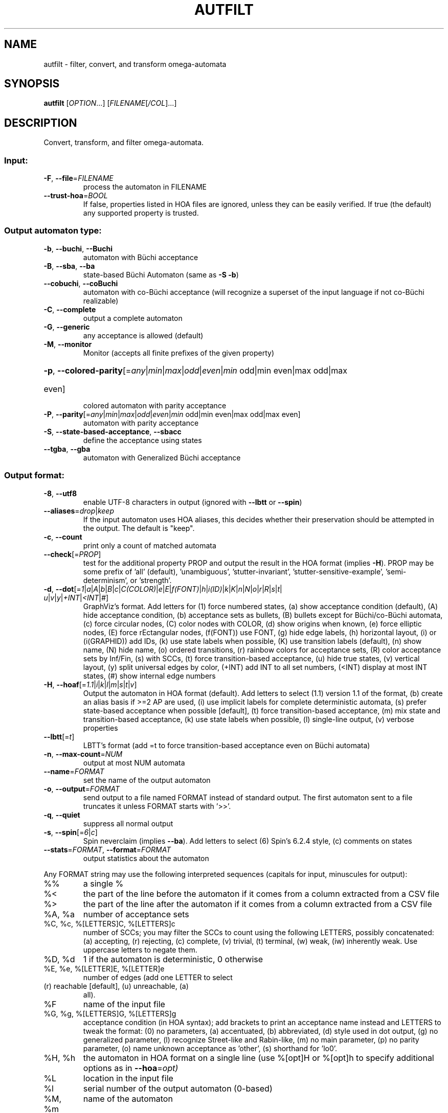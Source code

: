 .\" DO NOT MODIFY THIS FILE!  It was generated by help2man 1.47.4.
.\" -*- coding: utf-8 -*-
.TH AUTFILT "1" "May 2024" "autfilt (spot) 2.12" "User Commands"
.SH NAME
autfilt \- filter, convert, and transform omega-automata
.SH SYNOPSIS
.B autfilt
[\fI\,OPTION\/\fR...] [\fI\,FILENAME\/\fR[\fI\,/COL\/\fR]...]
.SH DESCRIPTION
.\" Add any additional description here
.PP
Convert, transform, and filter omega\-automata.
.SS "Input:"
.TP
\fB\-F\fR, \fB\-\-file\fR=\fI\,FILENAME\/\fR
process the automaton in FILENAME
.TP
\fB\-\-trust\-hoa\fR=\fI\,BOOL\/\fR
If false, properties listed in HOA files are
ignored, unless they can be easily verified.  If
true (the default) any supported property is
trusted.
.SS "Output automaton type:"
.TP
\fB\-b\fR, \fB\-\-buchi\fR, \fB\-\-Buchi\fR
automaton with Büchi acceptance
.TP
\fB\-B\fR, \fB\-\-sba\fR, \fB\-\-ba\fR
state\-based Büchi Automaton (same as \fB\-S\fR \fB\-b\fR)
.TP
\fB\-\-cobuchi\fR, \fB\-\-coBuchi\fR
automaton with co\-Büchi acceptance (will
recognize a superset of the input language if not
co\-Büchi realizable)
.TP
\fB\-C\fR, \fB\-\-complete\fR
output a complete automaton
.TP
\fB\-G\fR, \fB\-\-generic\fR
any acceptance is allowed (default)
.TP
\fB\-M\fR, \fB\-\-monitor\fR
Monitor (accepts all finite prefixes of the given
property)
.HP
\fB\-p\fR, \fB\-\-colored\-parity\fR[\fI\,\/\fR=\fI\,any\/\fR|\fI\,min\/\fR|\fI\,max\/\fR|\fI\,odd\/\fR|\fI\,even\/\fR|\fI\,min\/\fR odd|min even|max odd|max
.TP
even]
colored automaton with parity acceptance
.TP
\fB\-P\fR, \fB\-\-parity\fR[\fI\,\/\fR=\fI\,any\/\fR|\fI\,min\/\fR|\fI\,max\/\fR|\fI\,odd\/\fR|\fI\,even\/\fR|\fI\,min\/\fR odd|min even|max odd|max even]
automaton with parity acceptance
.TP
\fB\-S\fR, \fB\-\-state\-based\-acceptance\fR, \fB\-\-sbacc\fR
define the acceptance using states
.TP
\fB\-\-tgba\fR, \fB\-\-gba\fR
automaton with Generalized Büchi acceptance
.SS "Output format:"
.TP
\fB\-8\fR, \fB\-\-utf8\fR
enable UTF\-8 characters in output (ignored with
\fB\-\-lbtt\fR or \fB\-\-spin\fR)
.TP
\fB\-\-aliases\fR=\fI\,drop\/\fR|\fI\,keep\/\fR
If the input automaton uses HOA aliases, this
decides whether their preservation should be
attempted in the output.  The default is "keep".
.TP
\fB\-c\fR, \fB\-\-count\fR
print only a count of matched automata
.TP
\fB\-\-check\fR[=\fI\,PROP\/\fR]
test for the additional property PROP and output
the result in the HOA format (implies \fB\-H\fR).  PROP
may be some prefix of 'all' (default),
\&'unambiguous', 'stutter\-invariant',
\&'stutter\-sensitive\-example', 'semi\-determinism',
or 'strength'.
.TP
\fB\-d\fR, \fB\-\-dot\fR[=\fI\,1\/\fR|\:\fI\,a\/\fR|\:\fI\,A\/\fR|\:\fI\,b\/\fR|\:\fI\,B\/\fR|\:\fI\,c\/\fR|\:\fI\,C(COLOR)\/\fR|\:\fI\,e\/\fR|\:\fI\,E\/\fR|\:\fI\,f(FONT)\/\fR|\:\fI\,h\/\fR|\:\fI\,i(ID)\/\fR|\:\fI\,k\/\fR|\:\fI\,K\/\fR|\:\fI\,n\/\fR|\:\fI\,N\/\fR|\:\fI\,o\/\fR|\:\fI\,r\/\fR|\:\fI\,R\/\fR|\:\fI\,s\/\fR|\:\fI\,t\/\fR|\:\fI\,u\/\fR|\:\fI\,v\/\fR|\:\fI\,y\/\fR|\:\fI\,+INT\/\fR|\:\fI\,<INT\/\fR|\:\fI\,#\/\fR]
GraphViz's format.  Add letters for (1) force
numbered states, (a) show acceptance condition
(default), (A) hide acceptance condition, (b)
acceptance sets as bullets, (B) bullets except for
Büchi/co\-Büchi automata, (c) force circular
nodes, (C) color nodes with COLOR, (d) show
origins when known, (e) force elliptic nodes, (E)
force rEctangular nodes, (f(FONT)) use FONT, (g)
hide edge labels, (h) horizontal layout, (i) or
(i(GRAPHID)) add IDs, (k) use state labels when
possible, (K) use transition labels (default), (n)
show name, (N) hide name, (o) ordered transitions,
(r) rainbow colors for acceptance sets, (R) color
acceptance sets by Inf/Fin, (s) with SCCs, (t)
force transition\-based acceptance, (u) hide true
states, (v) vertical layout, (y) split universal
edges by color, (+INT) add INT to all set numbers,
(<INT) display at most INT states, (#) show
internal edge numbers
.TP
\fB\-H\fR, \fB\-\-hoaf\fR[=\fI\,1.1\/\fR|\:\fI\,i\/\fR|\:\fI\,k\/\fR|\:\fI\,l\/\fR|\:\fI\,m\/\fR|\:\fI\,s\/\fR|\:\fI\,t\/\fR|\:\fI\,v\/\fR]
Output the automaton in HOA format
(default).  Add letters to select (1.1) version
1.1 of the format, (b) create an alias basis if
>=2 AP are used, (i) use implicit labels for
complete deterministic automata, (s) prefer
state\-based acceptance when possible [default],
(t) force transition\-based acceptance, (m) mix
state and transition\-based acceptance, (k) use
state labels when possible, (l) single\-line
output, (v) verbose properties
.TP
\fB\-\-lbtt\fR[=\fI\,t\/\fR]
LBTT's format (add =t to force transition\-based
acceptance even on Büchi automata)
.TP
\fB\-n\fR, \fB\-\-max\-count\fR=\fI\,NUM\/\fR
output at most NUM automata
.TP
\fB\-\-name\fR=\fI\,FORMAT\/\fR
set the name of the output automaton
.TP
\fB\-o\fR, \fB\-\-output\fR=\fI\,FORMAT\/\fR
send output to a file named FORMAT instead of
standard output.  The first automaton sent to a
file truncates it unless FORMAT starts with '>>'.
.TP
\fB\-q\fR, \fB\-\-quiet\fR
suppress all normal output
.TP
\fB\-s\fR, \fB\-\-spin\fR[=\fI\,6\/\fR|\:\fI\,c\/\fR]
Spin neverclaim (implies \fB\-\-ba\fR).  Add letters to
select (6) Spin's 6.2.4 style, (c) comments on
states
.TP
\fB\-\-stats\fR=\fI\,FORMAT\/\fR, \fB\-\-format\fR=\fI\,FORMAT\/\fR
output statistics about the automaton
.PP
Any FORMAT string may use the following interpreted sequences (capitals for
input, minuscules for output):
.TP
%%
a single %
.TP
%<
the part of the line before the automaton if it
comes from a column extracted from a CSV file
.TP
%>
the part of the line after the automaton if it
comes from a column extracted from a CSV file
.TP
%A, %a
number of acceptance sets
.TP
%C, %c, %[LETTERS]C, %[LETTERS]c
number of SCCs; you may filter the SCCs to count
using the following LETTERS, possibly
concatenated: (a) accepting, (r) rejecting, (c)
complete, (v) trivial, (t) terminal, (w) weak,
(iw) inherently weak. Use uppercase letters to
negate them.
.TP
%D, %d
1 if the automaton is deterministic, 0 otherwise
.TP
%E, %e, %[LETTER]E, %[LETTER]e
number of edges (add one LETTER to select
.TP
(r) reachable [default], (u) unreachable, (a)
all).
.TP
%F
name of the input file
.TP
%G, %g, %[LETTERS]G, %[LETTERS]g
acceptance condition (in HOA syntax); add brackets
to print an acceptance name instead and LETTERS to
tweak the format: (0) no parameters, (a)
accentuated, (b) abbreviated, (d) style used in
dot output, (g) no generalized parameter, (l)
recognize Street\-like and Rabin\-like, (m) no main
parameter, (p) no parity parameter, (o) name
unknown acceptance as 'other', (s) shorthand for
\&'lo0'.
.TP
%H, %h
the automaton in HOA format on a single line (use
%[opt]H or %[opt]h to specify additional options
as in \fB\-\-hoa\fR=\fI\,opt)\/\fR
.TP
%L
location in the input file
.TP
%l
serial number of the output automaton (0\-based)
.TP
%M, %m
name of the automaton
.TP
%N, %n
number of nondeterministic states
.TP
%P, %p
1 if the automaton is complete, 0 otherwise
.TP
%r
wall\-clock time elapsed in seconds (excluding
parsing)
.TP
%R, %[LETTERS]R
CPU time (excluding parsing), in seconds; add
LETTERS to restrict to (u) user time, (s) system
time, (p) parent process, or (c) children
processes.
.TP
%S, %s, %[LETTER]S, %[LETTER]s
number of states (add one LETTER to select
.TP
(r) reachable [default], (u) unreachable, (a)
all).
.TP
%T, %t, %[LETTER]T, %[LETTER]t
number of transitions (add one LETTER to
.TP
select (r) reachable [default], (u) unreachable,
(a) all).
.TP
%U, %u, %[LETTER]U, %[LETTER]u
1 if the automaton contains some universal
.TP
branching (or a number of [s]tates or [e]dges with
universal branching)
.TP
%W, %w
one word accepted by the automaton
.TP
%X, %x, %[LETTERS]X, %[LETTERS]x
number of atomic propositions declared in the
automaton;  add LETTERS to list atomic
propositions with (n) no quoting, (s) occasional
double\-quotes with C\-style escape, (d)
double\-quotes with C\-style escape, (c)
double\-quotes with CSV\-style escape, (p) between
parentheses, any extra non\-alphanumeric character
will be used to separate propositions
.SS "Filtering options:"
.TP
\fB\-\-acc\-sccs\fR=\fI\,RANGE\/\fR, \fB\-\-accepting\-sccs\fR=\fI\,RANGE\/\fR
keep automata whose number of non\-trivial
accepting SCCs is in RANGE
.TP
\fB\-\-acc\-sets\fR=\fI\,RANGE\/\fR
keep automata whose number of acceptance sets is
in RANGE
.TP
\fB\-\-accept\-word\fR=\fI\,WORD\/\fR
keep automata that accept WORD
.TP
\fB\-\-acceptance\-is\fR=\fI\,NAME\/\fR|\fI\,FORMULA\/\fR
match automata with given acceptance condition
.TP
\fB\-\-ap\fR=\fI\,RANGE\/\fR
match automata with a number of (declared) atomic
propositions in RANGE
.TP
\fB\-\-are\-isomorphic\fR=\fI\,FILENAME\/\fR
keep automata that are isomorphic to the
automaton in FILENAME
.TP
\fB\-\-edges\fR=\fI\,RANGE\/\fR
keep automata whose number of edges is in RANGE
.TP
\fB\-\-enlarge\-acceptance\-set\fR
enlarge the number of accepting transitions
(or states if \fB\-S\fR) in a Büchi automaton
.TP
\fB\-\-equivalent\-to\fR=\fI\,FILENAME\/\fR
keep automata that are equivalent
(language\-wise) to the automaton in FILENAME
.TP
\fB\-\-has\-exist\-branching\fR
keep automata that use existential branching
(i.e., make non\-deterministic choices)
.TP
\fB\-\-has\-univ\-branching\fR
keep alternating automata that use universal
branching
.TP
\fB\-\-included\-in\fR=\fI\,FILENAME\/\fR keep automata whose languages are included in that
of the automaton from FILENAME
.TP
\fB\-\-inherently\-weak\-sccs\fR=\fI\,RANGE\/\fR
keep automata whose number of accepting
inherently\-weak SCCs is in RANGE.  An accepting
SCC is inherently weak if it does not have a
rejecting cycle.
.TP
\fB\-\-intersect\fR=\fI\,FILENAME\/\fR
keep automata whose languages have a non\-empty
intersection with the automaton from FILENAME
.TP
\fB\-\-is\-alternating\fR
keep only automata using universal branching
.TP
\fB\-\-is\-colored\fR
keep colored automata (i.e., exactly one
acceptance mark per transition or state)
.TP
\fB\-\-is\-complete\fR
keep complete automata
.TP
\fB\-\-is\-deterministic\fR
keep deterministic automata
.TP
\fB\-\-is\-empty\fR
keep automata with an empty language
.TP
\fB\-\-is\-inherently\-weak\fR
keep only inherently weak automata
.TP
\fB\-\-is\-semi\-deterministic\fR
keep semi\-deterministic automata
.TP
\fB\-\-is\-stutter\-invariant\fR keep automata representing stutter\-invariant
properties
.TP
\fB\-\-is\-terminal\fR
keep only terminal automata
.TP
\fB\-\-is\-unambiguous\fR
keep only unambiguous automata
.TP
\fB\-\-is\-very\-weak\fR
keep only very\-weak automata
.TP
\fB\-\-is\-weak\fR
keep only weak automata
.TP
\fB\-\-nondet\-states\fR=\fI\,RANGE\/\fR
keep automata whose number of nondeterministic
states is in RANGE
.TP
\fB\-N\fR, \fB\-\-nth\fR=\fI\,RANGE\/\fR
assuming input automata are numbered from 1, keep
only those in RANGE
.TP
\fB\-\-reduce\-acceptance\-set\fR
reduce the number of accepting transitions (or
states if \fB\-S\fR) in a Büchi automaton
.TP
\fB\-\-rej\-sccs\fR=\fI\,RANGE\/\fR, \fB\-\-rejecting\-sccs\fR=\fI\,RANGE\/\fR
keep automata whose number of non\-trivial
rejecting SCCs is in RANGE
.TP
\fB\-\-reject\-word\fR=\fI\,WORD\/\fR
keep automata that reject WORD
.TP
\fB\-\-sccs\fR=\fI\,RANGE\/\fR
keep automata whose number of SCCs is in RANGE
.TP
\fB\-\-states\fR=\fI\,RANGE\/\fR
keep automata whose number of states is in RANGE
.TP
\fB\-\-terminal\-sccs\fR=\fI\,RANGE\/\fR
keep automata whose number of accepting terminal
SCCs is in RANGE.  Terminal SCCs are weak and
complete.
.TP
\fB\-\-triv\-sccs\fR=\fI\,RANGE\/\fR, \fB\-\-trivial\-sccs\fR=\fI\,RANGE\/\fR
keep automata whose number of trivial SCCs is in
RANGE
.TP
\fB\-\-unused\-ap\fR=\fI\,RANGE\/\fR
match automata with a number of declared, but
unused atomic propositions in RANGE
.TP
\fB\-\-used\-ap\fR=\fI\,RANGE\/\fR
match automata with a number of used atomic
propositions in RANGE
.TP
\fB\-u\fR, \fB\-\-unique\fR
do not output the same automaton twice (same in
the sense that they are isomorphic)
.TP
\fB\-v\fR, \fB\-\-invert\-match\fR
select non\-matching automata
.TP
\fB\-\-weak\-sccs\fR=\fI\,RANGE\/\fR
keep automata whose number of accepting weak SCCs
is in RANGE.  In a weak SCC, all transitions
belong to the same acceptance sets.
.PP
RANGE may have one of the following forms: 'INT', 'INT..INT', '..INT', or
\&'INT..'
.PP
WORD is lasso\-shaped and written as 'BF;BF;...;BF;cycle{BF;...;BF}' where BF
are arbitrary Boolean formulas.  The 'cycle{...}' part is mandatory, but the
prefix can be omitted.
.SS "Transformations:"
.TP
\fB\-\-cleanup\-acceptance\fR
remove unused acceptance sets from the automaton
.TP
\fB\-\-cnf\-acceptance\fR
put the acceptance condition in Conjunctive Normal
Form
.TP
\fB\-\-complement\fR
complement each automaton (different strategies
are used)
.TP
\fB\-\-complement\-acceptance\fR
complement the acceptance condition (without
touching the automaton)
.TP
\fB\-\-decompose\-scc\fR=\fI\,t\/\fR|\fI\,w\/\fR|\fI\,s\/\fR|\fI\,N\/\fR|\fI\,aN\/\fR, \fB\-\-decompose\-strength\fR=\fI\,t\/\fR|\fI\,w\/\fR|\fI\,s\/\fR|\fI\,N\/\fR|\fI\,aN\/\fR
extract the (t) terminal, (w) weak, or (s) strong
part of an automaton or (N) the subautomaton
leading to the Nth SCC, or (aN) to the Nth
accepting SCC (option can be combined with commas
to extract multiple parts)
.TP
\fB\-\-destut\fR
allow less stuttering
.TP
\fB\-\-dnf\-acceptance\fR
put the acceptance condition in Disjunctive Normal
Form
.TP
\fB\-\-dualize\fR
dualize each automaton
.TP
\fB\-\-exclusive\-ap\fR=\fI\,AP\/\fR,AP,...
if any of those APs occur in the automaton,
restrict all edges to ensure two of them may not
be true at the same time.  Use this option
multiple times to declare independent groups of
exclusive propositions.
.TP
\fB\-\-generalized\-rabin\fR[=\fI\,unique\-inf\/\fR|\:\fI\,share\-inf\/\fR], \fB\-\-gra\fR[=\fI\,unique\-inf\/\fR|\:\fI\,share\-inf\/\fR]
rewrite the acceptance condition as generalized
Rabin; the default "unique\-inf" option uses the
generalized Rabin definition from the HOA format;
the "share\-inf" option allows clauses to share Inf
sets, therefore reducing the number of sets
.TP
\fB\-\-generalized\-streett\fR[=\fI\,unique\-fin\/\fR|\:\fI\,share\-fin\/\fR], \fB\-\-gsa\fR[=\fI\,unique\-fin\/\fR|\:\fI\,share\-fin\/\fR]
rewrite the acceptance condition as generalized
Streett; the "share\-fin" option allows clauses to
share Fin sets, therefore reducing the number of
sets; the default "unique\-fin" does not
.TP
\fB\-\-instut\fR[=\fI\,1\/\fR|\:\fI\,2\/\fR]
allow more stuttering (two possible algorithms)
.TP
\fB\-\-keep\-states\fR=\fI\,NUM\/\fR[\fI\,\/\fR,NUM...]
only keep specified states.  The first state
will be the new initial state.  Implies
\fB\-\-remove\-unreachable\-states\fR.
.TP
\fB\-\-kill\-states\fR=\fI\,NUM\/\fR[\fI\,\/\fR,NUM...]
mark the specified states as dead (no
successor), and remove them.  Implies
\fB\-\-remove\-dead\-states\fR.
.TP
\fB\-\-mask\-acc\fR=\fI\,NUM\/\fR[\fI\,\/\fR,NUM...]
remove all transitions in specified acceptance
sets
.TP
\fB\-\-merge\-transitions\fR
merge transitions with same destination and
acceptance
.TP
\fB\-\-partial\-degeneralize\fR[\fI\,\/\fR=\fI\,NUM1\/\fR,NUM2,...]
Degeneralize automata according to sets
NUM1,NUM2,... If no sets are given, partial
degeneralization is performed for all conjunctions
of Inf and disjunctions of Fin.
.TP
\fB\-\-product\fR=\fI\,FILENAME\/\fR, \fB\-\-product\-and\fR=\fI\,FILENAME\/\fR
build the product with the automaton in FILENAME
to intersect languages
.TP
\fB\-\-product\-or\fR=\fI\,FILENAME\/\fR
build the product with the automaton in FILENAME
to sum languages
.TP
\fB\-\-randomize\fR[=\fI\,s\/\fR|\:\fI\,t\/\fR]
randomize states and transitions (specify 's' or
\&'t' to randomize only states or transitions)
.TP
\fB\-\-remove\-ap\fR=\fI\,AP\/\fR[\fI\,=0\/\fR|\fI\,=1\/\fR]\fI\,\/\fR[\fI\,\/\fR,AP...]
remove atomic propositions either by existential
quantification, or by assigning them 0 or 1
.TP
\fB\-\-remove\-dead\-states\fR
remove states that are unreachable, or that cannot
belong to an infinite path
.TP
\fB\-\-remove\-fin\fR
rewrite the automaton without using Fin acceptance
.TP
\fB\-\-remove\-unreachable\-states\fR
remove states that are unreachable from the
initial state
.TP
\fB\-\-remove\-unused\-ap\fR
remove declared atomic propositions that are not
used
.TP
\fB\-\-sat\-minimize\fR[=\fI\,options\/\fR]
minimize the automaton using a SAT solver
(only works for deterministic automata). Supported
options are acc=STRING, states=N, max\-states=N,
sat\-incr=N, sat\-incr\-steps=N, sat\-langmap,
sat\-naive, colored, preproc=N. Spot uses by
default its PicoSAT distribution but an external
SATsolver can be set thanks to the SPOT_SATSOLVER
environment variable(see spot\-x).
.TP
\fB\-\-separate\-edges\fR
split edges into transitions labeled by a disjoint
set of labels that form a basis for the original
automaton
.TP
\fB\-\-separate\-sets\fR
if both Inf(x) and Fin(x) appear in the acceptance
condition, replace Fin(x) by a new Fin(y) and
adjust the automaton
.TP
\fB\-\-simplify\-acceptance\fR
simplify the acceptance condition by merging
identical acceptance sets and by simplifying some
terms containing complementary sets
.TP
\fB\-\-simplify\-exclusive\-ap\fR
if \fB\-\-exclusive\-ap\fR is used, assume those AP
groups are actually exclusive in the system to
simplify the expression of transition labels
(implies \fB\-\-merge\-transitions\fR)
.TP
\fB\-\-split\-edges\fR
split edges into transitions labeled by
conjunctions of all atomic propositions, so they
can be read as letters
.TP
\fB\-\-streett\-like\fR
convert to an automaton with Streett\-like
acceptance. Works only with acceptance condition
in DNF
.TP
\fB\-\-strip\-acceptance\fR
remove the acceptance condition and all acceptance
sets
.TP
\fB\-\-sum\fR=\fI\,FILENAME\/\fR, \fB\-\-sum\-or\fR=\fI\,FILENAME\/\fR
build the sum with the automaton in FILENAME to
sum languages
.TP
\fB\-\-sum\-and\fR=\fI\,FILENAME\/\fR
build the sum with the automaton in FILENAME to
intersect languages
.TP
\fB\-\-to\-finite\fR[=\fI\,alive\/\fR]
Convert an automaton with "alive" and "!alive"
propositions into a Büchi automaton interpretable
as a finite automaton.  States with a outgoing
"!alive" edge are marked as accepting.
.SS "Decorations (for -d and -H1.1 output):"
.TP
\fB\-\-highlight\-accepting\-run\fR[=\fI\,NUM\/\fR]
highlight one accepting run using color NUM
.TP
\fB\-\-highlight\-languages\fR
highlight states that recognize identical
languages
.TP
\fB\-\-highlight\-nondet\fR[=\fI\,NUM\/\fR]
highlight nondeterministic states and edges
with color NUM
.TP
\fB\-\-highlight\-nondet\-edges\fR[=\fI\,NUM\/\fR]
highlight nondeterministic edges with color NUM
.TP
\fB\-\-highlight\-nondet\-states\fR[=\fI\,NUM\/\fR]
highlight nondeterministic states with color NUM
.TP
\fB\-\-highlight\-word\fR=\fI\,\/\fR[\fI\,NUM\/\fR,]WORD
highlight one run matching WORD using color NUM
.SS "Simplification goal:"
.TP
\fB\-a\fR, \fB\-\-any\fR
no preference, do not bother making it small or
deterministic
.TP
\fB\-D\fR, \fB\-\-deterministic\fR
prefer deterministic automata (combine with
\fB\-\-generic\fR to be sure to obtain a deterministic
automaton)
.TP
\fB\-\-small\fR
prefer small automata
.SS "Simplification level:"
.TP
\fB\-\-high\fR
all available optimizations (slow)
.TP
\fB\-\-low\fR
minimal optimizations (fast)
.TP
\fB\-\-medium\fR
moderate optimizations
.PP
If any option among \fB\-\-small\fR, \fB\-\-deterministic\fR, or \fB\-\-any\fR is given, then the
simplification level defaults to \fB\-\-high\fR unless specified otherwise.  If any
option among \fB\-\-low\fR, \fB\-\-medium\fR, or \fB\-\-high\fR is given, then the simplification goal
defaults to \fB\-\-small\fR unless specified otherwise.  If none of those options are
specified, then autfilt acts as is \fB\-\-any\fR \fB\-\-low\fR were given: these actually
disable the simplification routines.
.SS "Miscellaneous options:"
.TP
\fB\-\-seed\fR=\fI\,INT\/\fR
seed for the random number generator (0)
.TP
\fB\-x\fR, \fB\-\-extra\-options\fR=\fI\,OPTS\/\fR
fine\-tuning options (see spot\-x (7))
.TP
\fB\-\-help\fR
print this help
.TP
\fB\-\-version\fR
print program version
.PP
Mandatory or optional arguments to long options are also mandatory or optional
for any corresponding short options.
.SS "Exit status:"
.TP
0
if some automata were output
.TP
1
if no automata were output (no match)
.TP
2
if any error has been reported
.SH "OPTIONS FOR SAT\-MINIMIZATION"
.TP
\fB\fP
By default, SAT\-based minimization executes a binary search, checking N/2 etc.
The upper bound being N (the size of the starting automaton), the lower bound
is always 1 except when \fBsat-langmap\fR option is used.

.TP
\fBacc=DOUBLEQUOTEDSTRING\fP
DOUBLEQUOTEDSTRING is an acceptance formula in the HOA syntax, or a
parametrized acceptance name (the different acc\-name: options from HOA).

.TP
\fBcolored\fP
force all transitions (or all states if \fB\-S\fR is used) to belong to exactly
one acceptance condition.

.TP
\fBmax\-states=M\fP
M is an upper-bound on the maximum number of states of the constructed
automaton.

.TP
\fBsat\-incr=M\fP
use an incremental approach for SAT-based minimization algorithm. M can be
either \fB1\fR or \fB2\fR. They correspond respectively to
\fB\-x sat\-minimize=2\fR and \fB\-x sat\-minimize=3\fR options. They restart
the encoding only after (N\-1)\-\fBsat\-incr\-steps\fR states have been won.
Each iterations of both starts by encoding the research of an N\-1 automaton,
N being the size of the starting automaton. \fB1\fR uses Picosat assumptions.
It additionally assumes that the last \fBsat-incr-steps\fR states are
unnecessary. On failure, it relax the assumptions to do a binary search
between N\-1 and (N\-1)\-\fBsat-incr-steps\fR. \fBsat-incr-steps\fR defaults
to 6. \fB2\fR, as for it, after an N-1 state automaton has been found, uses
incremental solving for the next \fBsat\-incr\-steps\fR iterations by forbidding
the usage of an additional state without reencoding the problem again. A full
encoding occurs after \fBsat\-incr\-steps\fR iterations unless
\fBsat\-incr\-steps=\-1\fR (see SPOT_XCNF environment variable described in
spot\-x). It defaults to 2.

.TP
\fBsat\-incr\-steps=M\fP
set the value of \fBsat\-incr\-steps\fR to M. This is used by \fBsat\-incr\fR
option.

.TP
\fBsat-naive\fP
use the naive algorithm to find a smaller automaton. It starts from N (N being
the size of the starting automaton) and then checks N\-1, N\-2, etc. until the
last successful check.

.TP
\fBsat-langmap\fP
Find the lower bound of default sat\-minimize procedure (1). This relies on the
fact that the size of the minimal automaton is at least equal to the total
number of different languages recognized by the automaton's states.

.TP
\fBstates=M\fP
M is a fixed number of states to use in the result (all the states needs
not be accessible in the result. Therefore, the output might be smaller
nonetheless). The SAT\-based procedure is just used once to synthesize
one automaton, and no further minimization is attempted.
.SH BIBLIOGRAPHY
The following papers are related to some of the transformations implemented
in autfilt.

.TP
\(bu
Etienne Renault, Alexandre Duret-Lutz, Fabrice Kordon, and Denis Poitrenaud:
Strength-based decomposition of the property Büchi automaton for faster
model checking. Proceedings of TACAS'13. LNCS 7795.

The \fB\-\-strength\-decompose\fR option implements the definitions
given in the above paper.
.TP
\(bu
František Blahoudek, Alexandre Duret-Lutz, Vojtčech Rujbr, and Jan Strejček:
On refinement of Büchi automata for explicit model checking.
Proceedings of SPIN'15.  LNCS 9232.

That paper gives the motivation for options \fB\-\-exclusive\-ap\fR
and \fB\-\-simplify\-exclusive\-ap\fR.
.TP
\(bu
Thibaud Michaud and Alexandre Duret-Lutz:
Practical stutter-invariance checks for ω-regular languages.
Proceedings of SPIN'15.  LNCS 9232.

Describes the algorithms used by the \fB\-\-destut\fR and
\fB\-\-instut\fR options.  These options correpond respectively to
cl() and sl() in the paper.
.TP
\(bu
Souheib Baarir and Alexandre Duret-Lutz: SAT-based minimization of
deterministic ω-automata.  Proceedings of LPAR'15 (a.k.a LPAR-20).
LNCS 9450.

Describes the \fB\-\-sat\-minimize\fR option.
.SH "REPORTING BUGS"
Report bugs to <spot@lrde.epita.fr>.
.SH COPYRIGHT
Copyright \(co 2024 by the Spot authors, see the AUTHORS File for details.
License GPLv3+: GNU GPL version 3 or later <http://gnu.org/licenses/gpl.html>.
.br
This is free software: you are free to change and redistribute it.
There is NO WARRANTY, to the extent permitted by law.
.SH "SEE ALSO"
.BR spot-x (7)
.BR dstar2tgba (1)
